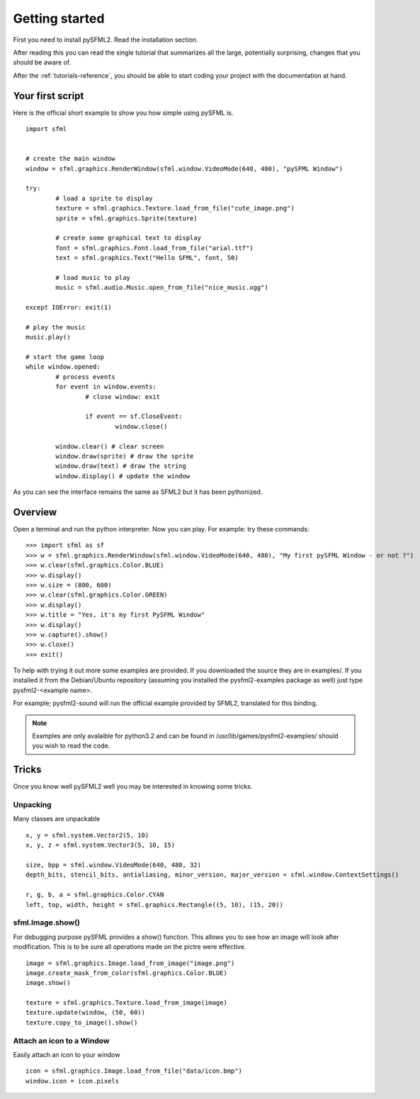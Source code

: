 Getting started
===============
First you need to install pySFML2. Read the installation section.

After reading this you can read the single tutorial that 
summarizes all the large, potentially surprising, changes that you 
should be aware of.

After the :ref:`tutorials-reference`, you should be able to start coding your project 
with the documentation at hand.

Your first script
-----------------
Here is the official short example to show you how simple using pySFML is. ::

	import sfml


	# create the main window
	window = sfml.graphics.RenderWindow(sfml.window.VideoMode(640, 480), "pySFML Window")

	try:
		# load a sprite to display
		texture = sfml.graphics.Texture.load_from_file("cute_image.png")
		sprite = sfml.graphics.Sprite(texture)

		# create some graphical text to display
		font = sfml.graphics.Font.load_from_file("arial.ttf")
		text = sfml.graphics.Text("Hello SFML", font, 50)

		# load music to play
		music = sfml.audio.Music.open_from_file("nice_music.ogg")

	except IOError: exit(1)

	# play the music
	music.play()

	# start the game loop
	while window.opened:
		# process events
		for event in window.events:
			# close window: exit

			if event == sf.CloseEvent:
				window.close()

		window.clear() # clear screen
		window.draw(sprite) # draw the sprite
		window.draw(text) # draw the string
		window.display() # update the window

As you can see the interface remains the same as SFML2 but it has been pythonized.

Overview
--------
Open a terminal and run the python interpreter. Now you can play. 
For example: try these commands::

   >>> import sfml as sf
   >>> w = sfml.graphics.RenderWindow(sfml.window.VideoMode(640, 480), "My first pySFML Window - or not ?")
   >>> w.clear(sfml.graphics.Color.BLUE)
   >>> w.display()
   >>> w.size = (800, 600)
   >>> w.clear(sfml.graphics.Color.GREEN)
   >>> w.display()
   >>> w.title = "Yes, it's my first PySFML Window"
   >>> w.display()
   >>> w.capture().show()
   >>> w.close()
   >>> exit()

To help with trying it out more some examples are provided. If you downloaded the source 
they are in examples/. If you installed it from the Debian/Ubuntu repository
(assuming you installed the pysfml2-examples package as well) just type
pysfml2-<example name>.

For example; pysfml2-sound will run the official example provided by
SFML2, translated for this binding.

.. Note::
   Examples are only avalaible for python3.2 and can be found in 
   /usr/lib/games/pysfml2-examples/ should you wish to read the code.

Tricks
------
Once you know well pySFML2 well you may be interested in knowing some 
tricks.

Unpacking
^^^^^^^^^
Many classes are unpackable ::

	x, y = sfml.system.Vector2(5, 10)
	x, y, z = sfml.system.Vector3(5, 10, 15)

	size, bpp = sfml.window.VideoMode(640, 480, 32)
	depth_bits, stencil_bits, antialiasing, minor_version, major_version = sfml.window.ContextSettings()

	r, g, b, a = sfml.graphics.Color.CYAN
	left, top, width, height = sfml.graphics.Rectangle((5, 10), (15, 20))

sfml.Image.show()
^^^^^^^^^^^^^^^^^

For debugging purpose pySFML provides a show() function. This allows 
you to see how an image will look after modification. This is to be 
sure all operations made on the pictre were effective. ::

   image = sfml.graphics.Image.load_from_image("image.png")
   image.create_mask_from_color(sfml.graphics.Color.BLUE)
   image.show()
   
   texture = sfml.graphics.Texture.load_from_image(image)
   texture.update(window, (50, 60))
   texture.copy_to_image().show()
   
Attach an icon to a Window
^^^^^^^^^^^^^^^^^^^^^^^^^^

Easily attach an icon to your window :: 

	icon = sfml.graphics.Image.load_from_file("data/icon.bmp")
	window.icon = icon.pixels
